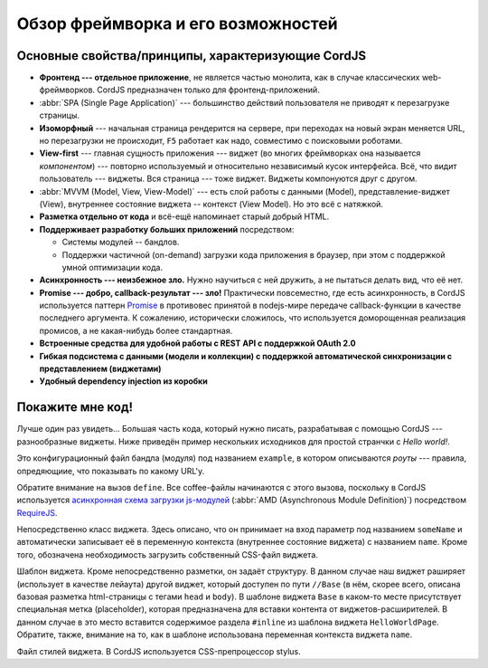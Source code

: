 ***********************************
Обзор фреймворка и его возможностей
***********************************

Основные свойства/принципы, характеризующие CordJS
==================================================

* **Фронтенд --- отдельное приложение**, не является частью монолита, как в случае классических web-фреймворков. CordJS
  предназначен только для фронтенд-приложений.
* :abbr:`SPA (Single Page Application)` --- большинство действий пользователя не приводят к перезагрузке страницы.
* **Изоморфный** --- начальная страница рендерится на сервере, при переходах на новый экран меняется URL, но
  перезагрузки не происходит, ``F5`` работает как надо, совместимо с поисковыми роботами.
* **View-first** --- главная сущность приложения --- виджет (во многих фреймворках она называется *компонентом*) ---
  повторно используемый и относительно независимый кусок интерфейса. Всё, что видит пользователь --- виджеты. Вся
  страница --- тоже виджет. Виджеты компонуются друг с другом.
* :abbr:`MVVM (Model, View, View-Model)` --- есть слой работы с данными (Model), представление-виджет (View),
  внутреннее состояние виджета -- контекст (View Model). Но это всё с натяжкой.
* **Разметка отдельно от кода** и всё-ещё напоминает старый добрый HTML.
* **Поддерживает разработку больших приложений** посредством:

  * Системы модулей -- бандлов.
  * Поддержки частичной (on-demand) загрузки кода приложения в браузер, при этом с поддержкой умной оптимизации кода.

* **Асинхронность --- неизбежное зло.** Нужно научиться с ней дружить, а не пытаться делать вид, что её нет.
* **Promise --- добро, callback-результат --- зло!** Практически повсеместно, где есть асинхронность, в CordJS
  используется паттерн `Promise <http://www.html5rocks.com/en/tutorials/es6/promises/>`_ в противовес  принятой в
  nodejs-мире передаче callback-функции в качестве последнего аргумента. К сожалению, исторически сложилось, что
  используется доморощенная реализация промисов, а не какая-нибудь более стандартная.
* **Встроенные средства для удобной работы с REST API с поддержкой OAuth 2.0**
* **Гибкая подсистема с данными (модели и коллекции) с поддержкой автоматической синхронизации с
  представлением (виджетами)**
* **Удобный dependency injection из коробки**

Покажите мне код!
=================

Лучше один раз увидеть... Большая часть кода, который нужно писать, разрабатывая с помощью CordJS ---
разнообразные виджеты. Ниже приведён пример нескольких исходников для простой странчки с *Hello world!*.

.. code-block:: coffee
  :linenos:
  :caption: bundles/example/config.coffee

  define ->
    routes:
      '/hello/:someName':
        widget: '//HelloWorldPage'


Это конфигурационный файл бандла (модуля) под названием ``example``, в котором описываются *роуты* --- правила,
опредяющиие, что показывать по какому URL'у.

Обратите внимание на вызов ``define``. Все coffee-файлы начинаются с этого вызова, поскольку в CordJS используется
`асинхронная схема загрузки js-модулей <https://github.com/amdjs/amdjs-api/wiki/AMD>`_ (:abbr:`AMD (Asynchronous
Module Definition)`) посредством `RequireJS <http://requirejs.org>`_.

.. code-block:: coffee
  :linenos:
  :caption: bundles/example/widgets/helloWorldPage/HelloWorldPage.coffee

  define [
    'cord!Widget'
  ], (Widget) ->

    class HelloWorldPage extends Widget

      css: true

      @initialCtx:
        name: 'Default'

      @params:
        someName: ':ctx.name'

Непосредственно класс виджета. Здесь описано, что он принимает на вход параметр под названием ``someName`` и
автоматически записывает её в переменную контекста (внутреннее состояние виджета) с названием ``name``. Кроме того,
обозначена необходимость загрузить собственный CSS-файл виджета.

.. code-block:: html
  :linenos:
  :caption: bundles/example/widgets/helloWorldPage/helloWorldPage.html

  {#extend type="//Base" title="Hello World!!!"}
    {#inline}
      <div class="hello-world-page__text">Hello World to {name}!</div>
    {/inline}
  {/extend}

Шаблон виджета. Кроме непосредственно разметки, он задаёт структуру. В данном случае наш виджет раширяет (использует в
качестве лейаута) другой виджет, который доступен по пути ``//Base`` (в нём, скорее всего, описана базовая разметка
html-страницы с тегами ``head`` и ``body``). В шаблоне виджета ``Base`` в каком-то месте присутствует специальная
метка (placeholder), которая предназначена для вставки контента от виджетов-расширителей. В данном случае в это место
вставится содержимое раздела ``#inline`` из шаблона виджета ``HelloWorldPage``. Обратите, также, внимание на то, как
в шаблоне использована переменная контекста виджета ``name``.

.. code-block:: sass
  :linenos:
  :caption: bundles/example/widgets/helloWorldPage/helloWorldPage.styl

  .hello-world_page__
    &text
      font-size: 20rem
      text-align: center

Файл стилей виджета. В CordJS используется CSS-препроцессор stylus.
